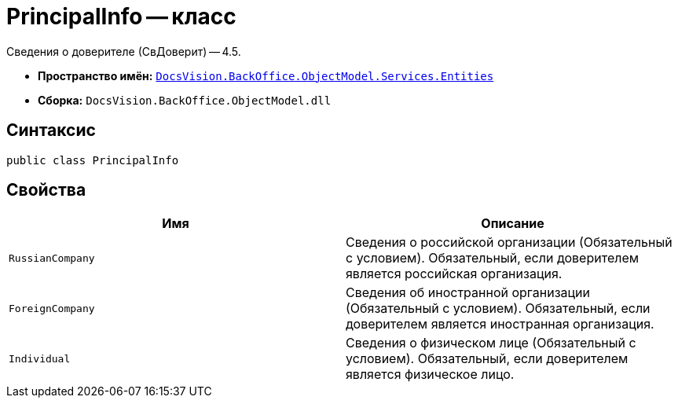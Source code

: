 = PrincipalInfo -- класс

Сведения о доверителе (СвДоверит) -- 4.5.

* *Пространство имён:* `xref:Entities/Entities_NS.adoc[DocsVision.BackOffice.ObjectModel.Services.Entities]`
* *Сборка:* `DocsVision.BackOffice.ObjectModel.dll`

== Синтаксис

[source,csharp]
----
public class PrincipalInfo
----

== Свойства

[cols=",",options="header"]
|===
|Имя |Описание

|`RussianCompany`
|Сведения о российской организации (Обязательный с условием). Обязательный, если доверителем является российская организация.

|`ForeignCompany`
|Сведения об иностранной организации (Обязательный с условием). Обязательный, если доверителем является иностранная организация.

|`Individual`
|Сведения о физическом лице (Обязательный с условием). Обязательный, если доверителем является физическое лицо.

|===
